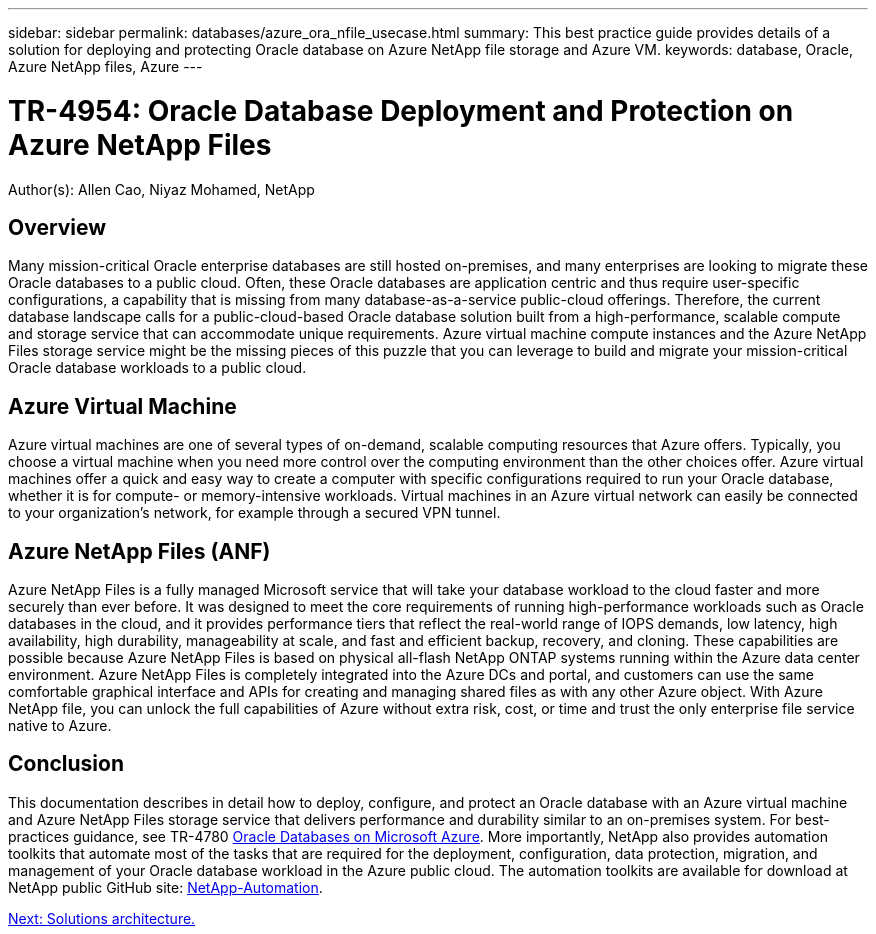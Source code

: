 ---
sidebar: sidebar
permalink: databases/azure_ora_nfile_usecase.html
summary: This best practice guide provides details of a solution for deploying and protecting Oracle database on Azure NetApp file storage and Azure VM.
keywords: database, Oracle, Azure NetApp files, Azure
---

= TR-4954: Oracle Database Deployment and Protection on Azure NetApp Files
:hardbreaks:
:nofooter:
:icons: font
:linkattrs:
:table-stripes: odd
:imagesdir: ./../media/

[.lead]
Author(s): Allen Cao, Niyaz Mohamed, NetApp

== Overview

Many mission-critical Oracle enterprise databases are still hosted on-premises, and many enterprises are looking to migrate these Oracle databases to a public cloud. Often, these Oracle databases are application centric and thus require user-specific configurations, a capability that is missing from many database-as-a-service public-cloud offerings. Therefore, the current database landscape calls for a public-cloud-based Oracle database solution built from a high-performance, scalable compute and storage service that can accommodate unique requirements. Azure virtual machine compute instances and the Azure NetApp Files storage service might be the missing pieces of this puzzle that you can leverage to build and migrate your mission-critical Oracle database workloads to a public cloud.

== Azure Virtual Machine

Azure virtual machines are one of several types of on-demand, scalable computing resources that Azure offers. Typically, you choose a virtual machine when you need more control over the computing environment than the other choices offer. Azure virtual machines offer a quick and easy way to create a computer with specific configurations required to run your Oracle database, whether it is for compute- or memory-intensive workloads. Virtual machines in an Azure virtual network can easily be connected to your organization’s network, for example through a secured VPN tunnel.

== Azure NetApp Files (ANF)

Azure NetApp Files is a fully managed Microsoft service that will take your database workload to the cloud faster and more securely than ever before. It was designed to meet the core requirements of running high-performance workloads such as Oracle databases in the cloud, and it provides performance tiers that reflect the real-world range of IOPS demands, low latency, high availability, high durability, manageability at scale, and fast and efficient backup, recovery, and cloning. These capabilities are possible because Azure NetApp Files is based on physical all-flash NetApp ONTAP systems running within the Azure data center environment. Azure NetApp Files is completely integrated into the Azure DCs and portal, and customers can use the same comfortable graphical interface and APIs for creating and managing shared files as with any other Azure object. With Azure NetApp file, you can unlock the full capabilities of Azure without extra risk, cost, or time and trust the only enterprise file service native to Azure.

== Conclusion

This documentation describes in detail how to deploy, configure, and protect an Oracle database with an Azure virtual machine and Azure NetApp Files storage service that delivers performance and durability similar to an on-premises system. For best-practices guidance, see TR-4780 link:https://www.netapp.com/media/17105-tr4780.pdf[Oracle Databases on Microsoft Azure^]. More importantly, NetApp also provides automation toolkits that automate most of the tasks that are required for the deployment, configuration, data protection, migration, and management of your Oracle database workload in the Azure public cloud. The automation toolkits are available for download at NetApp public GitHub site: link:https://github.com/NetApp-Automation/[NetApp-Automation^].

link:azure_ora_nfile_architecture.html[Next: Solutions architecture.]
